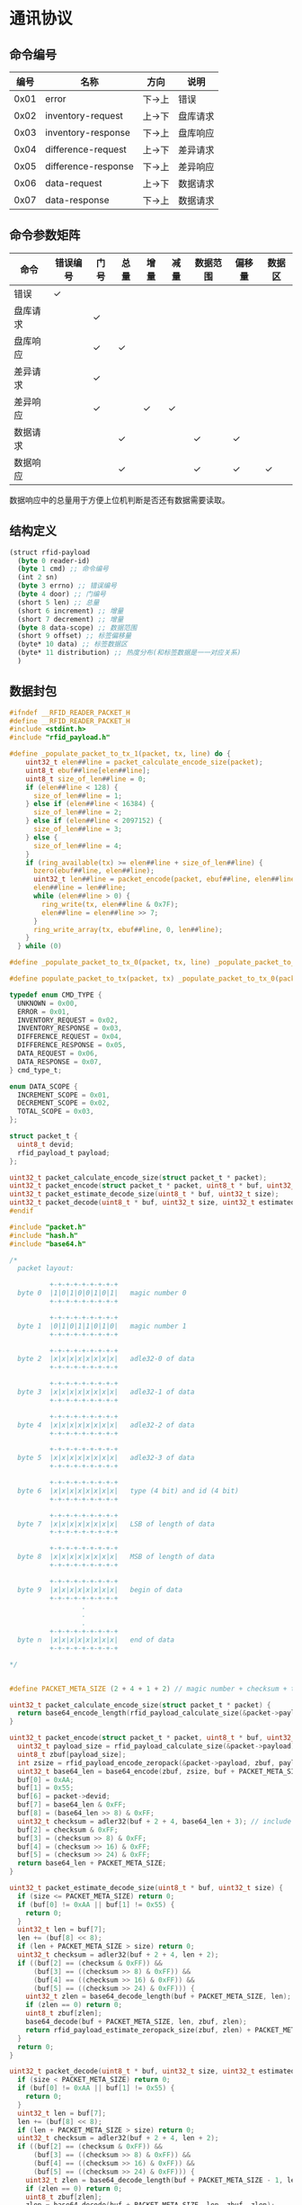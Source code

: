 #+STARTUP: indent
* 通讯协议
** 命令编号
| 编号 | 名称                | 方向   | 说明     |
|------+---------------------+--------+----------|
| 0x01 | error               | 下->上 | 错误     |
| 0x02 | inventory-request   | 上->下 | 盘库请求 |
| 0x03 | inventory-response  | 下->上 | 盘库响应 |
| 0x04 | difference-request  | 上->下 | 差异请求 |
| 0x05 | difference-response | 下->上 | 差异响应 |
| 0x06 | data-request        | 上->下 | 数据请求 |
| 0x07 | data-response       | 下->上 | 数据请求 |

** 命令参数矩阵
| 命令     | 错误编号 | 门号 | 总量 | 增量 | 减量 | 数据范围 | 偏移量 | 数据区 |
|----------+----------+------+------+------+------+----------+--------+--------|
| 错误     | ✓        |      |      |      |      |          |        |        |
| 盘库请求 |          | ✓    |      |      |      |          |        |        |
| 盘库响应 |          | ✓    | ✓    |      |      |          |        |        |
| 差异请求 |          | ✓    |      |      |      |          |        |        |
| 差异响应 |          | ✓    |      | ✓    | ✓    |          |        |        |
| 数据请求 |          |      | ✓    |      |      | ✓        | ✓      |        |
| 数据响应 |          |      | ✓    |      |      | ✓        | ✓      | ✓      |

数据响应中的总量用于方便上位机判断是否还有数据需要读取。

** 结构定义
#+begin_src lisp :tangle /dev/shm/rfid-reader/protocol.tr
  (struct rfid-payload
    (byte 0 reader-id)
    (byte 1 cmd) ;; 命令编号
    (int 2 sn)
    (byte 3 errno) ;; 错误编号
    (byte 4 door) ;; 门编号
    (short 5 len) ;; 总量
    (short 6 increment) ;; 增量
    (short 7 decrement) ;; 增量
    (byte 8 data-scope) ;; 数据范围
    (short 9 offset) ;; 标签偏移量
    (byte* 10 data) ;; 标签数据区
    (byte* 11 distribution) ;; 热度分布(和标签数据是一一对应关系)
    )
#+end_src
** 数据封包
#+begin_src c :tangle /dev/shm/rfid-reader/packet.h
  #ifndef __RFID_READER_PACKET_H
  #define __RFID_READER_PACKET_H
  #include <stdint.h>
  #include "rfid_payload.h"

  #define _populate_packet_to_tx_1(packet, tx, line) do {                 \
      uint32_t elen##line = packet_calculate_encode_size(packet);         \
      uint8_t ebuf##line[elen##line];                                     \
      uint8_t size_of_len##line = 0;                                      \
      if (elen##line < 128) {                                             \
        size_of_len##line = 1;                                            \
      } else if (elen##line < 16384) {                                    \
        size_of_len##line = 2;                                            \
      } else if (elen##line < 2097152) {                                  \
        size_of_len##line = 3;                                            \
      } else {                                                            \
        size_of_len##line = 4;                                            \
      }                                                                   \
      if (ring_available(tx) >= elen##line + size_of_len##line) {         \
        bzero(ebuf##line, elen##line);                                    \
        uint32_t len##line = packet_encode(packet, ebuf##line, elen##line); \
        elen##line = len##line;                                           \
        while (elen##line > 0) {                                          \
          ring_write(tx, elen##line & 0x7F);                              \
          elen##line = elen##line >> 7;                                   \
        }                                                                 \
        ring_write_array(tx, ebuf##line, 0, len##line);                   \
      }                                                                   \
    } while (0)

  #define _populate_packet_to_tx_0(packet, tx, line) _populate_packet_to_tx_1(packet, tx, line)

  #define populate_packet_to_tx(packet, tx) _populate_packet_to_tx_0(packet, tx, __LINE__)

  typedef enum CMD_TYPE {
    UNKNOWN = 0x00,
    ERROR = 0x01,
    INVENTORY_REQUEST = 0x02,
    INVENTORY_RESPONSE = 0x03,
    DIFFERENCE_REQUEST = 0x04,
    DIFFERENCE_RESPONSE = 0x05,
    DATA_REQUEST = 0x06,
    DATA_RESPONSE = 0x07,
  } cmd_type_t;

  enum DATA_SCOPE {
    INCREMENT_SCOPE = 0x01,
    DECREMENT_SCOPE = 0x02,
    TOTAL_SCOPE = 0x03,
  };

  struct packet_t {
    uint8_t devid;
    rfid_payload_t payload;
  };

  uint32_t packet_calculate_encode_size(struct packet_t * packet);
  uint32_t packet_encode(struct packet_t * packet, uint8_t * buf, uint32_t size);
  uint32_t packet_estimate_decode_size(uint8_t * buf, uint32_t size);
  uint32_t packet_decode(uint8_t * buf, uint32_t size, uint32_t estimated, struct packet_t * packet);
  #endif
#+end_src
#+begin_src c :tangle /dev/shm/rfid-reader/packet.c
  #include "packet.h"
  #include "hash.h"
  #include "base64.h"

  /*
    packet layout:

            +-+-+-+-+-+-+-+-+
    byte 0  |1|0|1|0|0|1|0|1|   magic number 0
            +-+-+-+-+-+-+-+-+

            +-+-+-+-+-+-+-+-+
    byte 1  |0|1|0|1|1|0|1|0|   magic number 1
            +-+-+-+-+-+-+-+-+

            +-+-+-+-+-+-+-+-+
    byte 2  |x|x|x|x|x|x|x|x|   adle32-0 of data
            +-+-+-+-+-+-+-+-+

            +-+-+-+-+-+-+-+-+
    byte 3  |x|x|x|x|x|x|x|x|   adle32-1 of data
            +-+-+-+-+-+-+-+-+

            +-+-+-+-+-+-+-+-+
    byte 4  |x|x|x|x|x|x|x|x|   adle32-2 of data
            +-+-+-+-+-+-+-+-+

            +-+-+-+-+-+-+-+-+
    byte 5  |x|x|x|x|x|x|x|x|   adle32-3 of data
            +-+-+-+-+-+-+-+-+

            +-+-+-+-+-+-+-+-+
    byte 6  |x|x|x|x|x|x|x|x|   type (4 bit) and id (4 bit)
            +-+-+-+-+-+-+-+-+

            +-+-+-+-+-+-+-+-+
    byte 7  |x|x|x|x|x|x|x|x|   LSB of length of data
            +-+-+-+-+-+-+-+-+

            +-+-+-+-+-+-+-+-+
    byte 8  |x|x|x|x|x|x|x|x|   MSB of length of data
            +-+-+-+-+-+-+-+-+

            +-+-+-+-+-+-+-+-+
    byte 9  |x|x|x|x|x|x|x|x|   begin of data
            +-+-+-+-+-+-+-+-+
                    .
                    .
                    .
            +-+-+-+-+-+-+-+-+
    byte n  |x|x|x|x|x|x|x|x|   end of data
            +-+-+-+-+-+-+-+-+

  ,*/


  #define PACKET_META_SIZE (2 + 4 + 1 + 2) // magic number + checksum + type and id + length

  uint32_t packet_calculate_encode_size(struct packet_t * packet) {
    return base64_encode_length(rfid_payload_calculate_size(&packet->payload)) + PACKET_META_SIZE;
  }

  uint32_t packet_encode(struct packet_t * packet, uint8_t * buf, uint32_t size) {
    uint32_t payload_size = rfid_payload_calculate_size(&packet->payload);
    uint8_t zbuf[payload_size];
    int zsize = rfid_payload_encode_zeropack(&packet->payload, zbuf, payload_size);
    uint32_t base64_len = base64_encode(zbuf, zsize, buf + PACKET_META_SIZE, size - PACKET_META_SIZE);
    buf[0] = 0xAA;
    buf[1] = 0x55;
    buf[6] = packet->devid;
    buf[7] = base64_len & 0xFF;
    buf[8] = (base64_len >> 8) & 0xFF;
    uint32_t checksum = adler32(buf + 2 + 4, base64_len + 3); // include type and id, length
    buf[2] = checksum & 0xFF;
    buf[3] = (checksum >> 8) & 0xFF;
    buf[4] = (checksum >> 16) & 0xFF;
    buf[5] = (checksum >> 24) & 0xFF;
    return base64_len + PACKET_META_SIZE;
  }

  uint32_t packet_estimate_decode_size(uint8_t * buf, uint32_t size) {
    if (size <= PACKET_META_SIZE) return 0;
    if (buf[0] != 0xAA || buf[1] != 0x55) {
      return 0;
    }
    uint32_t len = buf[7];
    len += (buf[8] << 8);
    if (len + PACKET_META_SIZE > size) return 0;
    uint32_t checksum = adler32(buf + 2 + 4, len + 2);
    if ((buf[2] == (checksum & 0xFF)) &&
        (buf[3] == ((checksum >> 8) & 0xFF)) &&
        (buf[4] == ((checksum >> 16) & 0xFF)) &&
        (buf[5] == ((checksum >> 24) & 0xFF))) {
      uint32_t zlen = base64_decode_length(buf + PACKET_META_SIZE, len);
      if (zlen == 0) return 0;
      uint8_t zbuf[zlen];
      base64_decode(buf + PACKET_META_SIZE, len, zbuf, zlen);
      return rfid_payload_estimate_zeropack_size(zbuf, zlen) + PACKET_META_SIZE;
    }
    return 0;
  }

  uint32_t packet_decode(uint8_t * buf, uint32_t size, uint32_t estimated, struct packet_t * packet) {
    if (size < PACKET_META_SIZE) return 0;
    if (buf[0] != 0xAA || buf[1] != 0x55) {
      return 0;
    }
    uint32_t len = buf[7];
    len += (buf[8] << 8);
    if (len + PACKET_META_SIZE > size) return 0;
    uint32_t checksum = adler32(buf + 2 + 4, len + 2);
    if ((buf[2] == (checksum & 0xFF)) &&
        (buf[3] == ((checksum >> 8) & 0xFF)) &&
        (buf[4] == ((checksum >> 16) & 0xFF)) &&
        (buf[5] == ((checksum >> 24) & 0xFF))) {
      uint32_t zlen = base64_decode_length(buf + PACKET_META_SIZE - 1, len);
      if (zlen == 0) return 0;
      uint8_t zbuf[zlen];
      zlen = base64_decode(buf + PACKET_META_SIZE, len, zbuf, zlen);
      uint8_t dbuf[estimated];
      return rfid_payload_decode_zeropack(zbuf, zlen, dbuf, &packet->payload);
    }
    return 0;
  }
#+end_src
